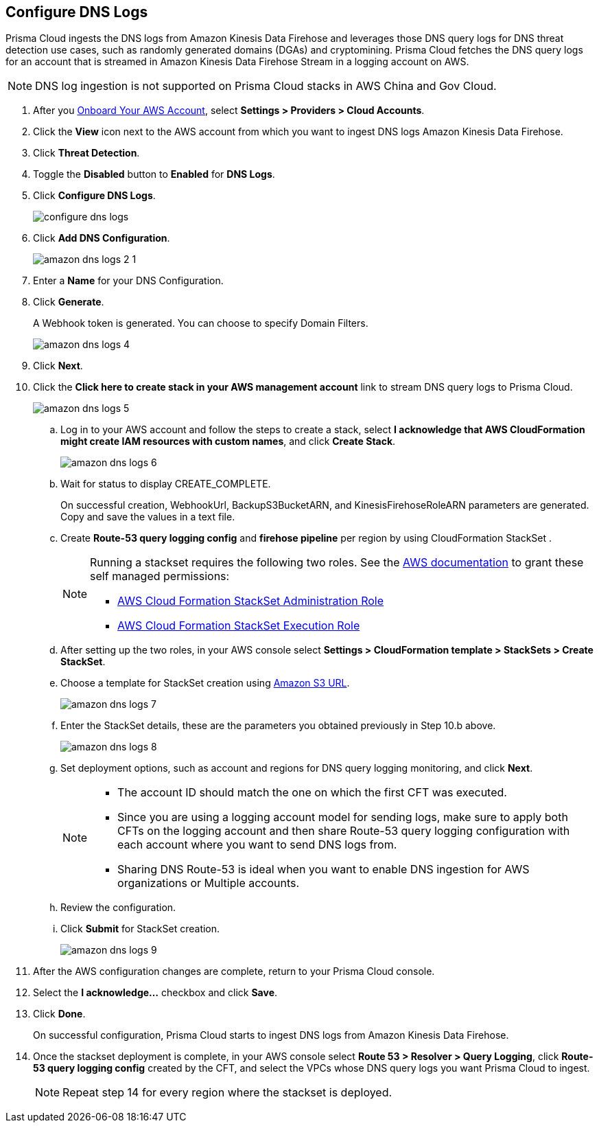 :topic_type: task
[.task]

== Configure DNS Logs

Prisma Cloud ingests the DNS logs from Amazon Kinesis Data Firehose and leverages those DNS query logs for DNS threat detection use cases, such as randomly generated domains (DGAs) and cryptomining. Prisma Cloud fetches the DNS query logs for an account that is streamed in Amazon Kinesis Data Firehose Stream in a logging account on AWS. 

[NOTE]
====
DNS log ingestion is not supported on Prisma Cloud stacks in AWS China and Gov Cloud.
====

[.procedure]

. After you xref:onboard-aws-account.adoc[Onboard Your AWS Account], select *Settings > Providers > Cloud Accounts*. 

. Click the *View* icon next to the AWS account from which you want to ingest DNS logs Amazon Kinesis Data Firehose.

. Click *Threat Detection*.

. Toggle the *Disabled* button to *Enabled* for *DNS Logs*.

. Click *Configure DNS Logs*.
+
image::connect/configure-dns-logs.png[]

. Click *Add DNS Configuration*.
+
image::connect/amazon-dns-logs-2-1.png[]

. Enter a *Name* for your DNS Configuration.

. Click *Generate*.
+
A Webhook token is generated. You can choose to specify Domain Filters.
+
image::connect/amazon-dns-logs-4.png[]

. Click *Next*.

. Click the *Click here to create stack in your AWS management account* link to stream DNS query logs to Prisma Cloud. 
+
image::connect/amazon-dns-logs-5.png[]

.. Log in to your AWS account and follow the steps to create a stack, select *I acknowledge that AWS CloudFormation might create IAM resources with custom names*, and click *Create Stack*.
+
image::connect/amazon-dns-logs-6.png[]

.. Wait for status to display CREATE_COMPLETE.
+
On successful creation, WebhookUrl, BackupS3BucketARN, and KinesisFirehoseRoleARN parameters are generated. Copy and save the values in a text file.

.. Create *Route-53 query logging config* and *firehose pipeline* per region by using CloudFormation StackSet .
+
[NOTE]
====
Running a stackset requires the following two roles. See the https://docs.aws.amazon.com/AWSCloudFormation/latest/UserGuide/stacksets-prereqs-self-managed.html[AWS documentation] to grant these self managed permissions:

** https://s3.amazonaws.com/cloudformation-stackset-sample-templates-us-east-1/AWSCloudFormationStackSetAdministrationRole.yml[AWS Cloud Formation StackSet Administration Role]

** https://s3.amazonaws.com/cloudformation-stackset-sample-templates-us-east-1/AWSCloudFormationStackSetExecutionRole.yml[AWS Cloud Formation StackSet Execution Role]
====

.. After setting up the two roles, in your AWS console select *Settings > CloudFormation template > StackSets > Create StackSet*.

.. Choose a template for StackSet creation using https://redlock-public.s3.amazonaws.com/cft/prisma-dnslogs.onboarding-cft-stack-part-2.template[Amazon S3 URL].
+
image::connect/amazon-dns-logs-7.png[]

.. Enter the StackSet details, these are the parameters you obtained previously in Step 10.b above.
+
image::connect/amazon-dns-logs-8.png[]

.. Set deployment options, such as account and regions for DNS query logging monitoring, and click *Next*.
+
[NOTE]
====
** The account ID should match the one on which the first CFT was executed.
** Since you are using a logging account model for sending logs, make sure to apply both CFTs on the logging account and then share Route-53 query logging configuration with each account where you want to send DNS logs from.
** Sharing DNS Route-53 is ideal when you want to enable DNS ingestion for AWS organizations or Multiple accounts.
====

.. Review the configuration.

.. Click *Submit* for StackSet creation.
+
image::connect/amazon-dns-logs-9.png[]

. After the AWS configuration changes are complete, return to your Prisma Cloud console.

. Select the *I acknowledge...* checkbox and click *Save*.

. Click *Done*.
+
On successful configuration, Prisma Cloud starts to ingest DNS logs from Amazon Kinesis Data Firehose.

. Once the stackset deployment is complete, in your AWS console select *Route 53 > Resolver > Query Logging*, click *Route-53 query logging config* created by the CFT, and select the VPCs whose DNS query logs you want Prisma Cloud to ingest.
+
NOTE: Repeat step 14 for every region where the stackset is deployed.
